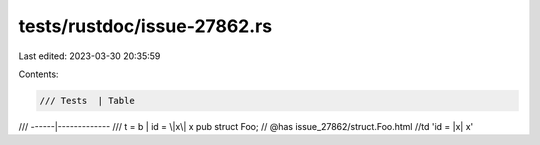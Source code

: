 tests/rustdoc/issue-27862.rs
============================

Last edited: 2023-03-30 20:35:59

Contents:

.. code-block:: rs

    /// Tests  | Table
/// ------|-------------
/// t = b | id = \|x\| x
pub struct Foo; // @has issue_27862/struct.Foo.html //td 'id = |x| x'


